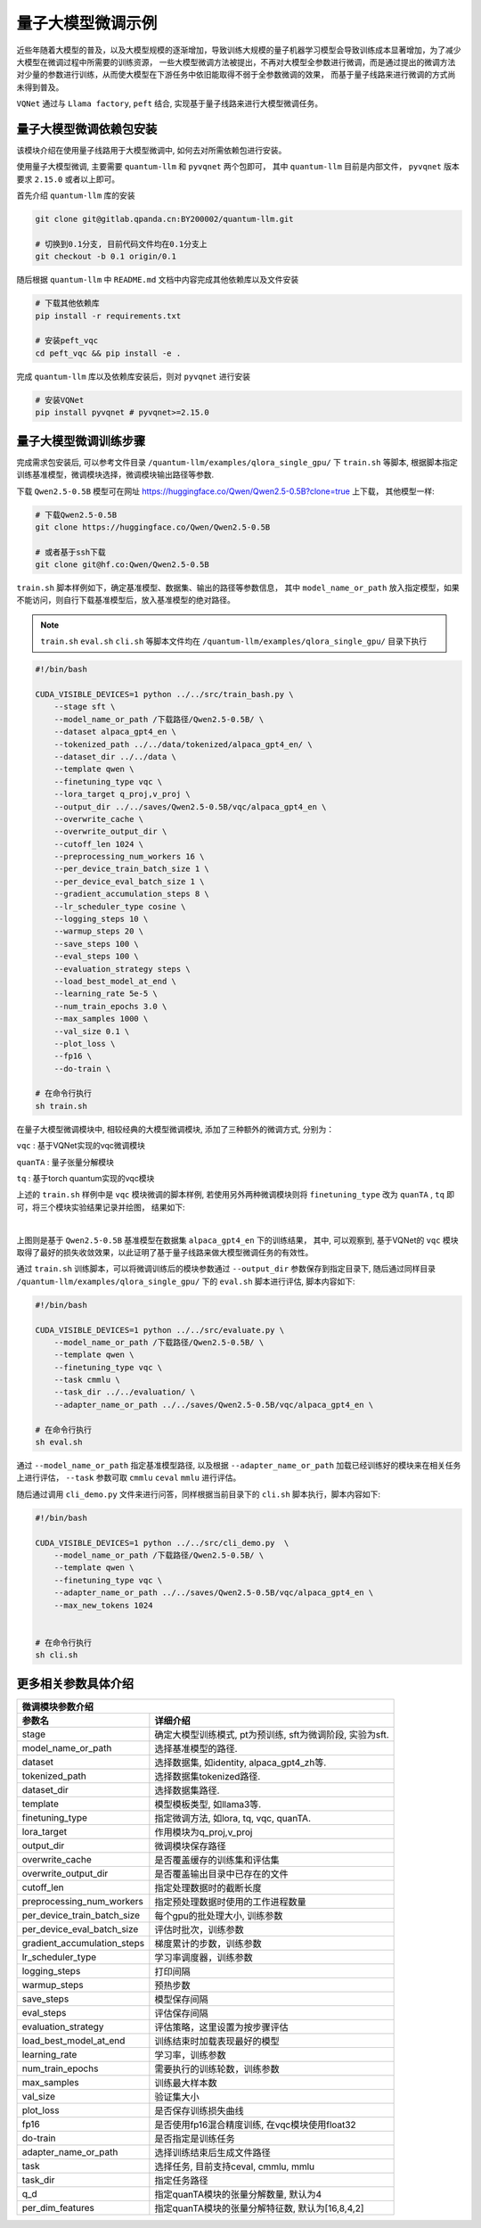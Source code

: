 量子大模型微调示例
***********************************

近些年随着大模型的普及，以及大模型规模的逐渐增加，导致训练大规模的量子机器学习模型会导致训练成本显著增加，为了减少大模型在微调过程中所需要的训练资源，
一些大模型微调方法被提出，不再对大模型全参数进行微调，而是通过提出的微调方法对少量的参数进行训练，从而使大模型在下游任务中依旧能取得不弱于全参数微调的效果，
而基于量子线路来进行微调的方式尚未得到普及。

``VQNet`` 通过与 ``Llama factory``, ``peft`` 结合, 实现基于量子线路来进行大模型微调任务。

量子大模型微调依赖包安装
-------------------------

该模块介绍在使用量子线路用于大模型微调中, 如何去对所需依赖包进行安装。

使用量子大模型微调, 主要需要 ``quantum-llm`` 和 ``pyvqnet`` 两个包即可， 其中 ``quantum-llm`` 目前是内部文件， ``pyvqnet`` 版本要求 ``2.15.0`` 或者以上即可。

首先介绍 ``quantum-llm`` 库的安装

.. code-block::
    
    git clone git@gitlab.qpanda.cn:BY200002/quantum-llm.git

    # 切换到0.1分支, 目前代码文件均在0.1分支上
    git checkout -b 0.1 origin/0.1


随后根据 ``quantum-llm`` 中 ``README.md`` 文档中内容完成其他依赖库以及文件安装

.. code-block::
    
    # 下载其他依赖库
    pip install -r requirements.txt

    # 安装peft_vqc
    cd peft_vqc && pip install -e .

完成 ``quantum-llm`` 库以及依赖库安装后，则对 ``pyvqnet`` 进行安装

.. code-block::
    
    # 安装VQNet
    pip install pyvqnet # pyvqnet>=2.15.0


量子大模型微调训练步骤
-------------------------

完成需求包安装后, 可以参考文件目录 ``/quantum-llm/examples/qlora_single_gpu/`` 下 ``train.sh`` 等脚本, 根据脚本指定训练基准模型，微调模块选择，微调模块输出路径等参数.

下载 ``Qwen2.5-0.5B`` 模型可在网址 https://huggingface.co/Qwen/Qwen2.5-0.5B?clone=true 上下载， 其他模型一样:

.. code-block::
    
    # 下载Qwen2.5-0.5B
    git clone https://huggingface.co/Qwen/Qwen2.5-0.5B

    # 或者基于ssh下载
    git clone git@hf.co:Qwen/Qwen2.5-0.5B


``train.sh`` 脚本样例如下，确定基准模型、数据集、输出的路径等参数信息， 其中 ``model_name_or_path`` 放入指定模型，如果不能访问，则自行下载基准模型后，放入基准模型的绝对路径。

.. note::
    ``train.sh`` ``eval.sh`` ``cli.sh`` 等脚本文件均在 ``/quantum-llm/examples/qlora_single_gpu/`` 目录下执行

.. code-block::

    #!/bin/bash

    CUDA_VISIBLE_DEVICES=1 python ../../src/train_bash.py \
        --stage sft \
        --model_name_or_path /下载路径/Qwen2.5-0.5B/ \
        --dataset alpaca_gpt4_en \
        --tokenized_path ../../data/tokenized/alpaca_gpt4_en/ \
        --dataset_dir ../../data \
        --template qwen \
        --finetuning_type vqc \
        --lora_target q_proj,v_proj \
        --output_dir ../../saves/Qwen2.5-0.5B/vqc/alpaca_gpt4_en \
        --overwrite_cache \
        --overwrite_output_dir \
        --cutoff_len 1024 \
        --preprocessing_num_workers 16 \
        --per_device_train_batch_size 1 \
        --per_device_eval_batch_size 1 \
        --gradient_accumulation_steps 8 \
        --lr_scheduler_type cosine \
        --logging_steps 10 \
        --warmup_steps 20 \
        --save_steps 100 \
        --eval_steps 100 \
        --evaluation_strategy steps \
        --load_best_model_at_end \
        --learning_rate 5e-5 \
        --num_train_epochs 3.0 \
        --max_samples 1000 \
        --val_size 0.1 \
        --plot_loss \
        --fp16 \
        --do-train \

    # 在命令行执行
    sh train.sh 

在量子大模型微调模块中, 相较经典的大模型微调模块, 添加了三种额外的微调方式, 分别为：

``vqc`` : 基于VQNet实现的vqc微调模块 

``quanTA`` : 量子张量分解模块 

``tq`` : 基于torch quantum实现的vqc模块  

上述的 ``train.sh`` 样例中是 ``vqc`` 模块微调的脚本样例, 若使用另外两种微调模块则将 ``finetuning_type`` 改为 ``quanTA`` , ``tq`` 即可，将三个模块实验结果记录并绘图， 结果如下:

.. image:: ./images/peft1.png
   :width: 600 px
   :align: center

|

上图则是基于 ``Qwen2.5-0.5B`` 基准模型在数据集 ``alpaca_gpt4_en`` 下的训练结果， 其中, 可以观察到, 基于VQNet的 ``vqc`` 模块取得了最好的损失收敛效果，以此证明了基于量子线路来做大模型微调任务的有效性。


通过 ``train.sh`` 训练脚本，可以将微调训练后的模块参数通过 ``--output_dir`` 参数保存到指定目录下, 
随后通过同样目录 ``/quantum-llm/examples/qlora_single_gpu/``  下的 ``eval.sh`` 脚本进行评估, 脚本内容如下:

.. code-block::

    #!/bin/bash

    CUDA_VISIBLE_DEVICES=1 python ../../src/evaluate.py \
        --model_name_or_path /下载路径/Qwen2.5-0.5B/ \
        --template qwen \
        --finetuning_type vqc \
        --task cmmlu \
        --task_dir ../../evaluation/ \
        --adapter_name_or_path ../../saves/Qwen2.5-0.5B/vqc/alpaca_gpt4_en \

    # 在命令行执行
    sh eval.sh 

通过 ``--model_name_or_path`` 指定基准模型路径, 以及根据 ``--adapter_name_or_path`` 加载已经训练好的模块来在相关任务上进行评估， ``--task`` 参数可取 ``cmmlu`` ``ceval`` ``mmlu`` 进行评估。

随后通过调用 ``cli_demo.py`` 文件来进行问答，同样根据当前目录下的 ``cli.sh`` 脚本执行，脚本内容如下:

.. code-block::

    #!/bin/bash

    CUDA_VISIBLE_DEVICES=1 python ../../src/cli_demo.py  \
        --model_name_or_path /下载路径/Qwen2.5-0.5B/ \
        --template qwen \
        --finetuning_type vqc \
        --adapter_name_or_path ../../saves/Qwen2.5-0.5B/vqc/alpaca_gpt4_en \
        --max_new_tokens 1024


    # 在命令行执行
    sh cli.sh 

更多相关参数具体介绍
-------------------------

==============================     ===================================================================
                        微调模块参数介绍
------------------------------------------------------------------------------------------------------
参数名                                  详细介绍
==============================     ===================================================================
stage                               确定大模型训练模式, pt为预训练, sft为微调阶段, 实验为sft.
model_name_or_path                  选择基准模型的路径.
dataset                             选择数据集, 如identity, alpaca_gpt4_zh等.
tokenized_path                      选择数据集tokenized路径.
dataset_dir                         选择数据集路径.
template                            模型模板类型, 如llama3等.
finetuning_type                     指定微调方法, 如lora, tq, vqc, quanTA.
lora_target                         作用模块为q_proj,v_proj
output_dir                          微调模块保存路径
overwrite_cache                     是否覆盖缓存的训练集和评估集
overwrite_output_dir                是否覆盖输出目录中已存在的文件
cutoff_len                          指定处理数据时的截断长度
preprocessing_num_workers           指定预处理数据时使用的工作进程数量
per_device_train_batch_size         每个gpu的批处理大小, 训练参数
per_device_eval_batch_size          评估时批次，训练参数
gradient_accumulation_steps         梯度累计的步数，训练参数
lr_scheduler_type                   学习率调度器，训练参数
logging_steps                       打印间隔
warmup_steps                        预热步数
save_steps                          模型保存间隔
eval_steps                          评估保存间隔
evaluation_strategy                 评估策略，这里设置为按步骤评估
load_best_model_at_end              训练结束时加载表现最好的模型
learning_rate                       学习率，训练参数
num_train_epochs                    需要执行的训练轮数，训练参数
max_samples                         训练最大样本数
val_size                            验证集大小 
plot_loss                           是否保存训练损失曲线
fp16                                是否使用fp16混合精度训练, 在vqc模块使用float32
do-train                            是否指定是训练任务
adapter_name_or_path                选择训练结束后生成文件路径
task                                选择任务, 目前支持ceval, cmmlu, mmlu
task_dir                            指定任务路径
q_d                                 指定quanTA模块的张量分解数量, 默认为4
per_dim_features                    指定quanTA模块的张量分解特征数, 默认为[16,8,4,2]
==============================     ===================================================================
